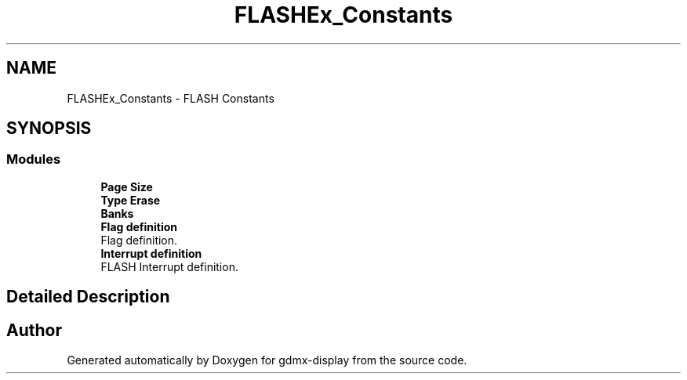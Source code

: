 .TH "FLASHEx_Constants" 3 "Mon May 24 2021" "gdmx-display" \" -*- nroff -*-
.ad l
.nh
.SH NAME
FLASHEx_Constants \- FLASH Constants
.SH SYNOPSIS
.br
.PP
.SS "Modules"

.in +1c
.ti -1c
.RI "\fBPage Size\fP"
.br
.ti -1c
.RI "\fBType Erase\fP"
.br
.ti -1c
.RI "\fBBanks\fP"
.br
.ti -1c
.RI "\fBFlag definition\fP"
.br
.RI "Flag definition\&. "
.ti -1c
.RI "\fBInterrupt definition\fP"
.br
.RI "FLASH Interrupt definition\&. "
.in -1c
.SH "Detailed Description"
.PP 

.SH "Author"
.PP 
Generated automatically by Doxygen for gdmx-display from the source code\&.
